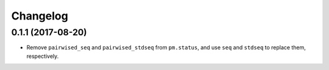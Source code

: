 Changelog
=========

0.1.1 (2017-08-20)
------------------

- Remove ``pairwised_seq`` and ``pairwised_stdseq`` from ``pm.status``, and use ``seq`` and ``stdseq`` to replace them, respectively.
